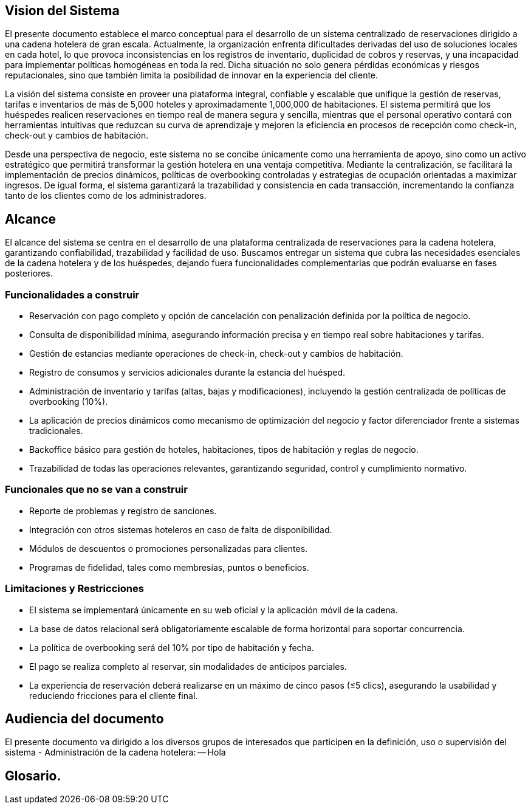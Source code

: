 == Vision del Sistema
El presente documento establece el marco conceptual para el desarrollo de un sistema centralizado de reservaciones dirigido a una cadena hotelera de gran escala. Actualmente, la organización enfrenta dificultades derivadas del uso de soluciones locales en cada hotel, lo que provoca inconsistencias en los registros de inventario, duplicidad de cobros y reservas, y una incapacidad para implementar políticas homogéneas en toda la red. Dicha situación no solo genera pérdidas económicas y riesgos reputacionales, sino que también limita la posibilidad de innovar en la experiencia del cliente.

La visión del sistema consiste en proveer una plataforma integral, confiable y escalable que unifique la gestión de reservas, tarifas e inventarios de más de 5,000 hoteles y aproximadamente 1,000,000 de habitaciones. El sistema permitirá que los huéspedes realicen reservaciones en tiempo real de manera segura y sencilla, mientras que el personal operativo contará con herramientas intuitivas que reduzcan su curva de aprendizaje y mejoren la eficiencia en procesos de recepción como check-in, check-out y cambios de habitación.

Desde una perspectiva de negocio, este sistema no se concibe únicamente como una herramienta de apoyo, sino como un activo estratégico que permitirá transformar la gestión hotelera en una ventaja competitiva. Mediante la centralización, se facilitará la implementación de precios dinámicos, políticas de overbooking controladas y estrategias de ocupación orientadas a maximizar ingresos. De igual forma, el sistema garantizará la trazabilidad y consistencia en cada transacción, incrementando la confianza tanto de los clientes como de los administradores.


== Alcance
El alcance del sistema se centra en el desarrollo de una plataforma centralizada de reservaciones para la cadena hotelera, garantizando confiabilidad, trazabilidad y facilidad de uso. Buscamos  entregar un sistema que cubra las necesidades esenciales de la cadena hotelera y de los huéspedes, dejando fuera funcionalidades complementarias que podrán evaluarse en fases posteriores.

=== Funcionalidades a construir
- Reservación con pago completo y opción de cancelación con penalización definida por la política de negocio.
- Consulta de disponibilidad mínima, asegurando información precisa y en tiempo real sobre habitaciones y tarifas.
- Gestión de estancias mediante operaciones de check-in, check-out y cambios de habitación.
- Registro de consumos y servicios adicionales durante la estancia del huésped.
- Administración de inventario y tarifas (altas, bajas y modificaciones), incluyendo la gestión centralizada de políticas de overbooking (10%).
- La aplicación de precios dinámicos como mecanismo de optimización del negocio y factor diferenciador frente a sistemas tradicionales.
- Backoffice básico para gestión de hoteles, habitaciones, tipos de habitación y reglas de negocio.
- Trazabilidad de todas las operaciones relevantes, garantizando seguridad, control y cumplimiento normativo.

=== Funcionales que no se van a construir
- Reporte de problemas y registro de sanciones.
- Integración con otros sistemas hoteleros en caso de falta de disponibilidad.
- Módulos de descuentos o promociones personalizadas para clientes.
- Programas de fidelidad, tales como membresías, puntos o beneficios.

=== Limitaciones y Restricciones
- El sistema se implementará únicamente en su web oficial y la aplicación móvil de la cadena.
- La base de datos relacional será obligatoriamente escalable de forma horizontal para soportar concurrencia.
- La política de overbooking será del 10% por tipo de habitación y fecha.
- El pago se realiza completo al reservar, sin modalidades de anticipos parciales.
- La experiencia de reservación deberá realizarse en un máximo de cinco pasos (≤5 clics), asegurando la usabilidad y reduciendo fricciones para el cliente final.

== Audiencia del documento
El presente documento va dirigido a los diversos grupos de interesados que participen en la definición, uso o supervisión del sistema
- Administración de la cadena hotelera:
-- Hola

== Glosario.
